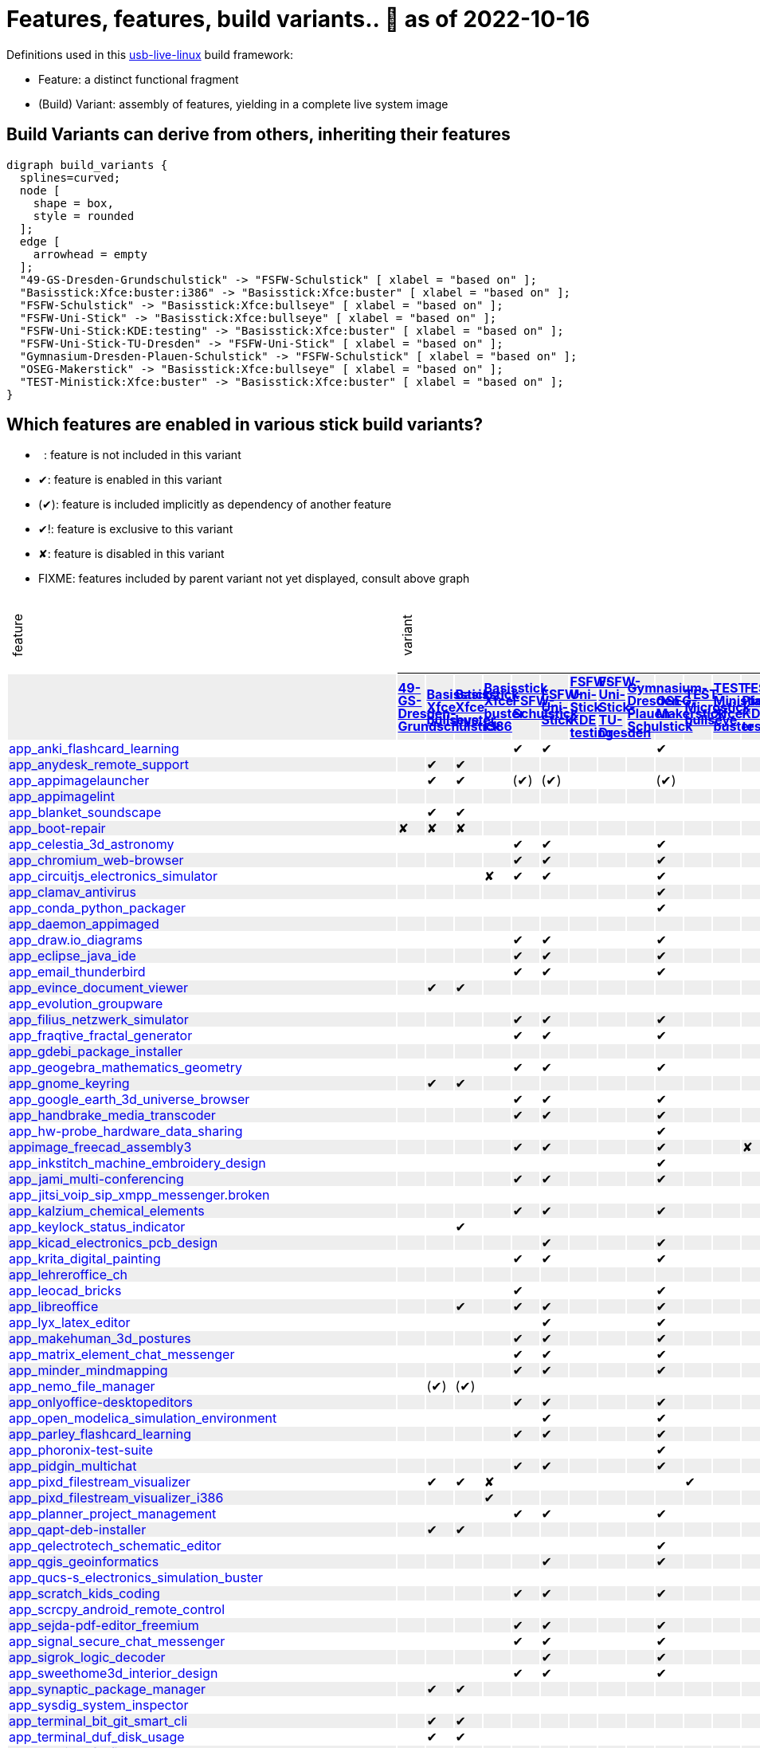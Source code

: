 = Features, features, build variants.. 🚧 as of 2022-10-16
:table-caption!:

++++
<style>
/* Floating Header */
thead th:first-child,
thead th:last-child,
tbody tr:first-child td { position: -webkit-sticky; position: sticky; top: 0; }

thead th:first-child,
thead th:last-child,
tbody tr:first-child td { background-color: white; background-clip: padding-box; box-shadow: 0 1px; }

tbody tr:first-child td:first-child,
tbody tr:first-child td:last-child { background-color: unset; box-shadow: unset; }

/* Rotated Variants */
tbody tr:first-child td p { writing-mode: vertical-rl; transform: rotate(-180deg); margin: 0.2em; }

/* Limit check mark width */
tbody td { max-width: 2em; }
tbody td:first-child, tbody td:last-child { max-width: unset; }

/* No Underlining of Links */
tbody tr:first-child a,
tbody td:first-child a { text-decoration: none; }
a:visited { color: darkblue; }

/* Slick Looks */
tbody tr:nth-child(even) { background-color: #eee }
tbody td { line-height: 1em; }
body { margin: 1em; }
</style>

<script type="text/javascript">
// Workaround CSS layout glitch with writing-mode .. trigger re-layout for correct header margins
document.addEventListener("DOMContentLoaded", function() {
  document.querySelectorAll('tbody > tr:first-child td p').forEach((headerCell) => {
    headerCell.style.margin = '0.23em';
  });
});
</script>
++++

Definitions used in this https://github.com/fsfw-dresden/usb-live-linux[usb-live-linux] build framework:

- Feature: a distinct functional fragment
- (Build) Variant: assembly of features, yielding in a complete live system image

== Build Variants can derive from others, inheriting their features

[graphviz, build-variant-inheritance.png, dot]
-------
digraph build_variants {
  splines=curved;
  node [
    shape = box,
    style = rounded
  ];
  edge [
    arrowhead = empty
  ];
  "49-GS-Dresden-Grundschulstick" -> "FSFW-Schulstick" [ xlabel = "based on" ];
  "Basisstick:Xfce:buster:i386" -> "Basisstick:Xfce:buster" [ xlabel = "based on" ];
  "FSFW-Schulstick" -> "Basisstick:Xfce:bullseye" [ xlabel = "based on" ];
  "FSFW-Uni-Stick" -> "Basisstick:Xfce:bullseye" [ xlabel = "based on" ];
  "FSFW-Uni-Stick:KDE:testing" -> "Basisstick:Xfce:buster" [ xlabel = "based on" ];
  "FSFW-Uni-Stick-TU-Dresden" -> "FSFW-Uni-Stick" [ xlabel = "based on" ];
  "Gymnasium-Dresden-Plauen-Schulstick" -> "FSFW-Schulstick" [ xlabel = "based on" ];
  "OSEG-Makerstick" -> "Basisstick:Xfce:bullseye" [ xlabel = "based on" ];
  "TEST-Ministick:Xfce:buster" -> "Basisstick:Xfce:buster" [ xlabel = "based on" ];
}
-------

== Which features are enabled in various stick build variants?

-  : feature is not included in this variant
- ✔: feature is enabled in this variant
- (✔): feature is included implicitly as dependency of another feature
- ✔!: feature is exclusive to this variant
- ✘: feature is disabled in this variant
- FIXME: features included by parent variant not yet displayed, consult above graph
[cols=">.^,13*^.^,<.^", options="header,autowidth", frame="none", grid="all"]
|====
^|feature 13+^|variant ^|description
|					.>s|link:https://github.com/fsfw-dresden/usb-live-linux/tree/master/variants.build/49-GS-Dresden-Grundschulstick[49-GS-Dresden-Grundschulstick]	.>s|link:https://github.com/fsfw-dresden/usb-live-linux/tree/master/variants.build/Basisstick:Xfce:bullseye[Basisstick Xfce bullseye]	.>s|link:https://github.com/fsfw-dresden/usb-live-linux/tree/master/variants.build/Basisstick:Xfce:buster[Basisstick Xfce buster]	.>s|link:https://github.com/fsfw-dresden/usb-live-linux/tree/master/variants.build/Basisstick:Xfce:buster:i386[Basisstick Xfce buster i386]	.>s|link:https://github.com/fsfw-dresden/usb-live-linux/tree/master/variants.build/FSFW-Schulstick[FSFW-Schulstick]	.>s|link:https://github.com/fsfw-dresden/usb-live-linux/tree/master/variants.build/FSFW-Uni-Stick[FSFW-Uni-Stick]	.>s|link:https://github.com/fsfw-dresden/usb-live-linux/tree/master/variants.build/FSFW-Uni-Stick:KDE:testing[FSFW-Uni-Stick KDE testing]	.>s|link:https://github.com/fsfw-dresden/usb-live-linux/tree/master/variants.build/FSFW-Uni-Stick-TU-Dresden[FSFW-Uni-Stick-TU-Dresden]	.>s|link:https://github.com/fsfw-dresden/usb-live-linux/tree/master/variants.build/Gymnasium-Dresden-Plauen-Schulstick[Gymnasium-Dresden-Plauen-Schulstick]	.>s|link:https://github.com/fsfw-dresden/usb-live-linux/tree/master/variants.build/OSEG-Makerstick[OSEG-Makerstick]	.>s|link:https://github.com/fsfw-dresden/usb-live-linux/tree/master/variants.build/TEST-Microstick:bullseye[TEST-Microstick bullseye]	.>s|link:https://github.com/fsfw-dresden/usb-live-linux/tree/master/variants.build/TEST-Ministick:Xfce:buster[TEST-Ministick Xfce buster]	.>s|link:https://github.com/fsfw-dresden/usb-live-linux/tree/master/variants.build/TEST-Plasmastick:KDE:testing[TEST-Plasmastick KDE testing]	|
|link:https://github.com/fsfw-dresden/usb-live-linux/tree/master/features/app_anki_flashcard_learning[app_anki_flashcard_learning]	| 	| 	| 	| 	|✔	|✔	| 	| 	| 	|✔	| 	| 	| 	|
|link:https://github.com/fsfw-dresden/usb-live-linux/tree/master/features/app_anydesk_remote_support[app_anydesk_remote_support]	| 	|✔	|✔	| 	| 	| 	| 	| 	| 	| 	| 	| 	| 	|
|link:https://github.com/fsfw-dresden/usb-live-linux/tree/master/features/app_appimagelauncher[app_appimagelauncher]	| 	|✔	|✔	| 	|(✔) 	|(✔) 	| 	| 	| 	|(✔) 	| 	| 	| 	|
|link:https://github.com/fsfw-dresden/usb-live-linux/tree/master/features/app_appimagelint[app_appimagelint]	| 	| 	| 	| 	| 	| 	| 	| 	| 	| 	| 	| 	| 	|
|link:https://github.com/fsfw-dresden/usb-live-linux/tree/master/features/app_blanket_soundscape[app_blanket_soundscape]	| 	|✔	|✔	| 	| 	| 	| 	| 	| 	| 	| 	| 	| 	|
|link:https://github.com/fsfw-dresden/usb-live-linux/tree/master/features/app_boot-repair[app_boot-repair]	|✘	|✘	|✘	| 	| 	| 	| 	| 	| 	| 	| 	| 	| 	|
|link:https://github.com/fsfw-dresden/usb-live-linux/tree/master/features/app_celestia_3d_astronomy[app_celestia_3d_astronomy]	| 	| 	| 	| 	|✔	|✔	| 	| 	| 	|✔	| 	| 	| 	|
|link:https://github.com/fsfw-dresden/usb-live-linux/tree/master/features/app_chromium_web-browser[app_chromium_web-browser]	| 	| 	| 	| 	|✔	|✔	| 	| 	| 	|✔	| 	| 	| 	|
|link:https://github.com/fsfw-dresden/usb-live-linux/tree/master/features/app_circuitjs_electronics_simulator[app_circuitjs_electronics_simulator]	| 	| 	| 	|✘	|✔	|✔	| 	| 	| 	|✔	| 	| 	| 	|
|link:https://github.com/fsfw-dresden/usb-live-linux/tree/master/features/app_clamav_antivirus[app_clamav_antivirus]	| 	| 	| 	| 	| 	| 	| 	| 	| 	|✔	| 	| 	| 	|
|link:https://github.com/fsfw-dresden/usb-live-linux/tree/master/features/app_conda_python_packager[app_conda_python_packager]	| 	| 	| 	| 	| 	| 	| 	| 	| 	|✔	| 	| 	| 	|
|link:https://github.com/fsfw-dresden/usb-live-linux/tree/master/features/app_daemon_appimaged[app_daemon_appimaged]	| 	| 	| 	| 	| 	| 	| 	| 	| 	| 	| 	| 	| 	|
|link:https://github.com/fsfw-dresden/usb-live-linux/tree/master/features/app_draw.io_diagrams[app_draw.io_diagrams]	| 	| 	| 	| 	|✔	|✔	| 	| 	| 	|✔	| 	| 	| 	|
|link:https://github.com/fsfw-dresden/usb-live-linux/tree/master/features/app_eclipse_java_ide[app_eclipse_java_ide]	| 	| 	| 	| 	|✔	|✔	| 	| 	| 	|✔	| 	| 	| 	|
|link:https://github.com/fsfw-dresden/usb-live-linux/tree/master/features/app_email_thunderbird[app_email_thunderbird]	| 	| 	| 	| 	|✔	|✔	| 	| 	| 	|✔	| 	| 	| 	|
|link:https://github.com/fsfw-dresden/usb-live-linux/tree/master/features/app_evince_document_viewer[app_evince_document_viewer]	| 	|✔	|✔	| 	| 	| 	| 	| 	| 	| 	| 	| 	| 	|
|link:https://github.com/fsfw-dresden/usb-live-linux/tree/master/features/app_evolution_groupware[app_evolution_groupware]	| 	| 	| 	| 	| 	| 	| 	| 	| 	| 	| 	| 	| 	|
|link:https://github.com/fsfw-dresden/usb-live-linux/tree/master/features/app_filius_netzwerk_simulator[app_filius_netzwerk_simulator]	| 	| 	| 	| 	|✔	|✔	| 	| 	| 	|✔	| 	| 	| 	|
|link:https://github.com/fsfw-dresden/usb-live-linux/tree/master/features/app_fraqtive_fractal_generator[app_fraqtive_fractal_generator]	| 	| 	| 	| 	|✔	|✔	| 	| 	| 	|✔	| 	| 	| 	|
|link:https://github.com/fsfw-dresden/usb-live-linux/tree/master/features/app_gdebi_package_installer[app_gdebi_package_installer]	| 	| 	| 	| 	| 	| 	| 	| 	| 	| 	| 	| 	| 	|
|link:https://github.com/fsfw-dresden/usb-live-linux/tree/master/features/app_geogebra_mathematics_geometry[app_geogebra_mathematics_geometry]	| 	| 	| 	| 	|✔	|✔	| 	| 	| 	|✔	| 	| 	| 	|
|link:https://github.com/fsfw-dresden/usb-live-linux/tree/master/features/app_gnome_keyring[app_gnome_keyring]	| 	|✔	|✔	| 	| 	| 	| 	| 	| 	| 	| 	| 	| 	|
|link:https://github.com/fsfw-dresden/usb-live-linux/tree/master/features/app_google_earth_3d_universe_browser[app_google_earth_3d_universe_browser]	| 	| 	| 	| 	|✔	|✔	| 	| 	| 	|✔	| 	| 	| 	|
|link:https://github.com/fsfw-dresden/usb-live-linux/tree/master/features/app_handbrake_media_transcoder[app_handbrake_media_transcoder]	| 	| 	| 	| 	|✔	|✔	| 	| 	| 	|✔	| 	| 	| 	|
|link:https://github.com/fsfw-dresden/usb-live-linux/tree/master/features/app_hw-probe_hardware_data_sharing[app_hw-probe_hardware_data_sharing]	| 	| 	| 	| 	| 	| 	| 	| 	| 	|✔	| 	| 	| 	|
|link:https://github.com/fsfw-dresden/usb-live-linux/tree/master/features/appimage_freecad_assembly3[appimage_freecad_assembly3]	| 	| 	| 	| 	|✔	|✔	| 	| 	| 	|✔	| 	| 	|✘	|
|link:https://github.com/fsfw-dresden/usb-live-linux/tree/master/features/app_inkstitch_machine_embroidery_design[app_inkstitch_machine_embroidery_design]	| 	| 	| 	| 	| 	| 	| 	| 	| 	|✔	| 	| 	| 	|
|link:https://github.com/fsfw-dresden/usb-live-linux/tree/master/features/app_jami_multi-conferencing[app_jami_multi-conferencing]	| 	| 	| 	| 	|✔	|✔	| 	| 	| 	|✔	| 	| 	| 	|
|link:https://github.com/fsfw-dresden/usb-live-linux/tree/master/features/app_jitsi_voip_sip_xmpp_messenger.broken[app_jitsi_voip_sip_xmpp_messenger.broken]	| 	| 	| 	| 	| 	| 	| 	| 	| 	| 	| 	| 	| 	|
|link:https://github.com/fsfw-dresden/usb-live-linux/tree/master/features/app_kalzium_chemical_elements[app_kalzium_chemical_elements]	| 	| 	| 	| 	|✔	|✔	| 	| 	| 	|✔	| 	| 	| 	|
|link:https://github.com/fsfw-dresden/usb-live-linux/tree/master/features/app_keylock_status_indicator[app_keylock_status_indicator]	| 	| 	|✔	| 	| 	| 	| 	| 	| 	| 	| 	| 	| 	|
|link:https://github.com/fsfw-dresden/usb-live-linux/tree/master/features/app_kicad_electronics_pcb_design[app_kicad_electronics_pcb_design]	| 	| 	| 	| 	| 	|✔	| 	| 	| 	|✔	| 	| 	| 	|
|link:https://github.com/fsfw-dresden/usb-live-linux/tree/master/features/app_krita_digital_painting[app_krita_digital_painting]	| 	| 	| 	| 	|✔	|✔	| 	| 	| 	|✔	| 	| 	| 	|
|link:https://github.com/fsfw-dresden/usb-live-linux/tree/master/features/app_lehreroffice_ch[app_lehreroffice_ch]	| 	| 	| 	| 	| 	| 	| 	| 	| 	| 	| 	| 	| 	|
|link:https://github.com/fsfw-dresden/usb-live-linux/tree/master/features/app_leocad_bricks[app_leocad_bricks]	| 	| 	| 	| 	|✔	| 	| 	| 	| 	|✔	| 	| 	| 	|
|link:https://github.com/fsfw-dresden/usb-live-linux/tree/master/features/app_libreoffice[app_libreoffice]	| 	| 	|✔	| 	|✔	|✔	| 	| 	| 	|✔	| 	| 	| 	|
|link:https://github.com/fsfw-dresden/usb-live-linux/tree/master/features/app_lyx_latex_editor[app_lyx_latex_editor]	| 	| 	| 	| 	| 	|✔	| 	| 	| 	|✔	| 	| 	| 	|
|link:https://github.com/fsfw-dresden/usb-live-linux/tree/master/features/app_makehuman_3d_postures[app_makehuman_3d_postures]	| 	| 	| 	| 	|✔	|✔	| 	| 	| 	|✔	| 	| 	| 	|
|link:https://github.com/fsfw-dresden/usb-live-linux/tree/master/features/app_matrix_element_chat_messenger[app_matrix_element_chat_messenger]	| 	| 	| 	| 	|✔	|✔	| 	| 	| 	|✔	| 	| 	| 	|
|link:https://github.com/fsfw-dresden/usb-live-linux/tree/master/features/app_minder_mindmapping[app_minder_mindmapping]	| 	| 	| 	| 	|✔	|✔	| 	| 	| 	|✔	| 	| 	| 	|
|link:https://github.com/fsfw-dresden/usb-live-linux/tree/master/features/app_nemo_file_manager[app_nemo_file_manager]	| 	|(✔) 	|(✔) 	| 	| 	| 	| 	| 	| 	| 	| 	| 	| 	|
|link:https://github.com/fsfw-dresden/usb-live-linux/tree/master/features/app_onlyoffice-desktopeditors[app_onlyoffice-desktopeditors]	| 	| 	| 	| 	|✔	|✔	| 	| 	| 	|✔	| 	| 	| 	|
|link:https://github.com/fsfw-dresden/usb-live-linux/tree/master/features/app_open_modelica_simulation_environment[app_open_modelica_simulation_environment]	| 	| 	| 	| 	| 	|✔	| 	| 	| 	|✔	| 	| 	| 	|
|link:https://github.com/fsfw-dresden/usb-live-linux/tree/master/features/app_parley_flashcard_learning[app_parley_flashcard_learning]	| 	| 	| 	| 	|✔	|✔	| 	| 	| 	|✔	| 	| 	| 	|
|link:https://github.com/fsfw-dresden/usb-live-linux/tree/master/features/app_phoronix-test-suite[app_phoronix-test-suite]	| 	| 	| 	| 	| 	| 	| 	| 	| 	|✔	| 	| 	| 	|
|link:https://github.com/fsfw-dresden/usb-live-linux/tree/master/features/app_pidgin_multichat[app_pidgin_multichat]	| 	| 	| 	| 	|✔	|✔	| 	| 	| 	|✔	| 	| 	| 	|
|link:https://github.com/fsfw-dresden/usb-live-linux/tree/master/features/app_pixd_filestream_visualizer[app_pixd_filestream_visualizer]	| 	|✔	|✔	|✘	| 	| 	| 	| 	| 	| 	|✔	| 	| 	|
|link:https://github.com/fsfw-dresden/usb-live-linux/tree/master/features/app_pixd_filestream_visualizer_i386[app_pixd_filestream_visualizer_i386]	| 	| 	| 	|✔	| 	| 	| 	| 	| 	| 	| 	| 	| 	|
|link:https://github.com/fsfw-dresden/usb-live-linux/tree/master/features/app_planner_project_management[app_planner_project_management]	| 	| 	| 	| 	|✔	|✔	| 	| 	| 	|✔	| 	| 	| 	|
|link:https://github.com/fsfw-dresden/usb-live-linux/tree/master/features/app_qapt-deb-installer[app_qapt-deb-installer]	| 	|✔	|✔	| 	| 	| 	| 	| 	| 	| 	| 	| 	| 	|
|link:https://github.com/fsfw-dresden/usb-live-linux/tree/master/features/app_qelectrotech_schematic_editor[app_qelectrotech_schematic_editor]	| 	| 	| 	| 	| 	| 	| 	| 	| 	|✔	| 	| 	| 	|
|link:https://github.com/fsfw-dresden/usb-live-linux/tree/master/features/app_qgis_geoinformatics[app_qgis_geoinformatics]	| 	| 	| 	| 	| 	|✔	| 	| 	| 	|✔	| 	| 	| 	|
|link:https://github.com/fsfw-dresden/usb-live-linux/tree/master/features/app_qucs-s_electronics_simulation_buster[app_qucs-s_electronics_simulation_buster]	| 	| 	| 	| 	| 	| 	| 	| 	| 	| 	| 	| 	| 	|
|link:https://github.com/fsfw-dresden/usb-live-linux/tree/master/features/app_scratch_kids_coding[app_scratch_kids_coding]	| 	| 	| 	| 	|✔	|✔	| 	| 	| 	|✔	| 	| 	| 	|
|link:https://github.com/fsfw-dresden/usb-live-linux/tree/master/features/app_scrcpy_android_remote_control[app_scrcpy_android_remote_control]	| 	| 	| 	| 	| 	| 	| 	| 	| 	| 	| 	| 	| 	|
|link:https://github.com/fsfw-dresden/usb-live-linux/tree/master/features/app_sejda-pdf-editor_freemium[app_sejda-pdf-editor_freemium]	| 	| 	| 	| 	|✔	|✔	| 	| 	| 	|✔	| 	| 	| 	|
|link:https://github.com/fsfw-dresden/usb-live-linux/tree/master/features/app_signal_secure_chat_messenger[app_signal_secure_chat_messenger]	| 	| 	| 	| 	|✔	|✔	| 	| 	| 	|✔	| 	| 	| 	|
|link:https://github.com/fsfw-dresden/usb-live-linux/tree/master/features/app_sigrok_logic_decoder[app_sigrok_logic_decoder]	| 	| 	| 	| 	| 	|✔	| 	| 	| 	|✔	| 	| 	| 	|
|link:https://github.com/fsfw-dresden/usb-live-linux/tree/master/features/app_sweethome3d_interior_design[app_sweethome3d_interior_design]	| 	| 	| 	| 	|✔	|✔	| 	| 	| 	|✔	| 	| 	| 	|
|link:https://github.com/fsfw-dresden/usb-live-linux/tree/master/features/app_synaptic_package_manager[app_synaptic_package_manager]	| 	|✔	|✔	| 	| 	| 	| 	| 	| 	| 	| 	| 	| 	|
|link:https://github.com/fsfw-dresden/usb-live-linux/tree/master/features/app_sysdig_system_inspector[app_sysdig_system_inspector]	| 	| 	| 	| 	| 	| 	| 	| 	| 	| 	| 	| 	| 	|
|link:https://github.com/fsfw-dresden/usb-live-linux/tree/master/features/app_terminal_bit_git_smart_cli[app_terminal_bit_git_smart_cli]	| 	|✔	|✔	| 	| 	| 	| 	| 	| 	| 	| 	| 	| 	|
|link:https://github.com/fsfw-dresden/usb-live-linux/tree/master/features/app_terminal_duf_disk_usage[app_terminal_duf_disk_usage]	| 	|✔	|✔	| 	| 	| 	| 	| 	| 	| 	| 	| 	| 	|
|link:https://github.com/fsfw-dresden/usb-live-linux/tree/master/features/app_terminal_fd-find[app_terminal_fd-find]	| 	|✔	|✔	| 	| 	| 	| 	| 	| 	| 	|✔	| 	| 	|
|link:https://github.com/fsfw-dresden/usb-live-linux/tree/master/features/app_terminal_jello[app_terminal_jello]	| 	|✔	|✔	| 	| 	| 	| 	| 	| 	| 	|✔	| 	| 	|
|link:https://github.com/fsfw-dresden/usb-live-linux/tree/master/features/app_terminal_lev2_leveldb_tool[app_terminal_lev2_leveldb_tool]	| 	|✔	|✔	|✘	| 	| 	| 	| 	| 	| 	| 	| 	| 	|
|link:https://github.com/fsfw-dresden/usb-live-linux/tree/master/features/app_terminal_npm[app_terminal_npm]	| 	|(✔) 	|(✔) 	| 	|✔	|✔	| 	| 	| 	|✔	| 	| 	| 	|
|link:https://github.com/fsfw-dresden/usb-live-linux/tree/master/features/app_terminal_pandoc[app_terminal_pandoc]	| 	| 	| 	| 	| 	|✔	| 	| 	| 	|✔	| 	| 	| 	|
|link:https://github.com/fsfw-dresden/usb-live-linux/tree/master/features/app_terminal_powershell[app_terminal_powershell]	| 	| 	| 	| 	| 	| 	| 	| 	| 	|✔	| 	| 	| 	|
|link:https://github.com/fsfw-dresden/usb-live-linux/tree/master/features/app_terminal_scripts[app_terminal_scripts]	| 	|✔	|✔	| 	| 	| 	| 	| 	| 	| 	|✔	| 	| 	|
|link:https://github.com/fsfw-dresden/usb-live-linux/tree/master/features/app_terminal_tuimoji[app_terminal_tuimoji]	| 	|✔	|✔	| 	| 	| 	| 	| 	| 	| 	| 	| 	| 	|
|link:https://github.com/fsfw-dresden/usb-live-linux/tree/master/features/app_texstudio[app_texstudio]	| 	| 	| 	| 	| 	|✔	| 	| 	| 	|✔	| 	| 	| 	|
|link:https://github.com/fsfw-dresden/usb-live-linux/tree/master/features/app_timekpr_limit_computer_usage[app_timekpr_limit_computer_usage]	| 	| 	| 	| 	| 	| 	| 	| 	| 	| 	| 	| 	| 	|
|link:https://github.com/fsfw-dresden/usb-live-linux/tree/master/features/app_umake_ide_installer[app_umake_ide_installer]	| 	| 	| 	| 	|(✔) 	|(✔) 	| 	| 	| 	|(✔) 	| 	| 	| 	|
|link:https://github.com/fsfw-dresden/usb-live-linux/tree/master/features/app_veyon_classroom_management[app_veyon_classroom_management]	| 	| 	| 	| 	| 	| 	| 	| 	| 	| 	| 	| 	| 	|
|link:https://github.com/fsfw-dresden/usb-live-linux/tree/master/features/app_visual_studio_code_lernstick[app_visual_studio_code_lernstick]	| 	| 	| 	| 	|✔	|✔	| 	| 	| 	|✔	| 	| 	| 	|
|link:https://github.com/fsfw-dresden/usb-live-linux/tree/master/features/app_wine-staging[app_wine-staging]	| 	| 	| 	| 	| 	| 	| 	| 	| 	|✔	| 	| 	| 	|
|link:https://github.com/fsfw-dresden/usb-live-linux/tree/master/features/app_wiredpanda_logic_circuits_simulator[app_wiredpanda_logic_circuits_simulator]	| 	| 	| 	| 	|✔	|✔	| 	| 	| 	|✔	| 	| 	| 	|
|link:https://github.com/fsfw-dresden/usb-live-linux/tree/master/features/app_zettlr_markdown_editor[app_zettlr_markdown_editor]	| 	| 	| 	| 	| 	|✔	| 	| 	| 	|✔	| 	| 	| 	|
|link:https://github.com/fsfw-dresden/usb-live-linux/tree/master/features/app_zoom_video_conferencing[app_zoom_video_conferencing]	| 	| 	| 	| 	|✔	|✔	| 	| 	| 	|✔	| 	| 	| 	|
|link:https://github.com/fsfw-dresden/usb-live-linux/tree/master/features/app_zotero_citation_manager[app_zotero_citation_manager]	| 	| 	| 	| 	| 	|✔	| 	| 	| 	|✔	| 	| 	| 	|
|link:https://github.com/fsfw-dresden/usb-live-linux/tree/master/features/app_zulip_threaded_group_chat[app_zulip_threaded_group_chat]	| 	| 	| 	| 	| 	|✔	| 	| 	| 	|✔	| 	| 	| 	|
|link:https://github.com/fsfw-dresden/usb-live-linux/tree/master/features/build_apt_allow_downgrades[build_apt_allow_downgrades]	| 	|✔	|✔	| 	| 	| 	| 	| 	| 	| 	|✔	| 	| 	|
|link:https://github.com/fsfw-dresden/usb-live-linux/tree/master/features/build_architecture_amd64[build_architecture_amd64]	| 	|✔	|✔	|✘	| 	| 	| 	| 	| 	| 	| 	| 	| 	|
|link:https://github.com/fsfw-dresden/usb-live-linux/tree/master/features/build_architecture_i386[build_architecture_i386]	| 	| 	| 	|✔	| 	| 	| 	| 	| 	| 	| 	| 	| 	|
|link:https://github.com/fsfw-dresden/usb-live-linux/tree/master/features/build_binary_filesystem_ext2[build_binary_filesystem_ext2]	| 	|✔	|✔	| 	| 	| 	| 	| 	| 	| 	| 	| 	| 	|
|link:https://github.com/fsfw-dresden/usb-live-linux/tree/master/features/build_boot_parameters_iso_german[build_boot_parameters_iso_german]	| 	|✔	|✔	| 	| 	| 	| 	| 	| 	| 	|✔	| 	| 	|
|link:https://github.com/fsfw-dresden/usb-live-linux/tree/master/features/build_cleanup_overrides[build_cleanup_overrides]	| 	|✔	| 	| 	| 	| 	| 	| 	| 	| 	| 	| 	| 	|
|link:https://github.com/fsfw-dresden/usb-live-linux/tree/master/features/build_debian-keyring_packages[build_debian-keyring_packages]	| 	|✔	|✔	| 	| 	| 	| 	| 	| 	| 	| 	| 	| 	|
|link:https://github.com/fsfw-dresden/usb-live-linux/tree/master/features/build_de.debian.org_mirror[build_de.debian.org_mirror]	| 	| 	| 	| 	| 	| 	| 	| 	| 	| 	| 	| 	| 	|
|link:https://github.com/fsfw-dresden/usb-live-linux/tree/master/features/build_defaults.reference[build_defaults.reference]	| 	| 	| 	| 	| 	| 	| 	| 	| 	| 	| 	| 	| 	|
|link:https://github.com/fsfw-dresden/usb-live-linux/tree/master/features/build_distribution_bullseye[build_distribution_bullseye]	| 	|✔	| 	| 	| 	| 	| 	| 	| 	| 	|✔	| 	| 	|
|link:https://github.com/fsfw-dresden/usb-live-linux/tree/master/features/build_distribution_buster[build_distribution_buster]	| 	| 	|✔	| 	| 	| 	| 	| 	| 	| 	| 	| 	| 	|
|link:https://github.com/fsfw-dresden/usb-live-linux/tree/master/features/build_early_package_inclusion[build_early_package_inclusion]	| 	|✔	|✔	|(✔) 	| 	| 	| 	| 	| 	| 	|✔	| 	| 	|
|link:https://github.com/fsfw-dresden/usb-live-linux/tree/master/features/build_enable_backports_repo[build_enable_backports_repo]	| 	|✔	|✔	| 	| 	| 	| 	| 	| 	| 	|✔	| 	| 	|
|link:https://github.com/fsfw-dresden/usb-live-linux/tree/master/features/build_ignore_package_recommendations[build_ignore_package_recommendations]	| 	|✔	|✔	| 	| 	| 	| 	| 	| 	| 	|✔	| 	| 	|
|link:https://github.com/fsfw-dresden/usb-live-linux/tree/master/features/build_include_debian_installer[build_include_debian_installer]	| 	| 	| 	| 	| 	| 	| 	| 	| 	| 	| 	| 	| 	|
|link:https://github.com/fsfw-dresden/usb-live-linux/tree/master/features/build_include_linux-headers[build_include_linux-headers]	| 	| 	| 	| 	|✔	|✔	| 	| 	| 	|✔	| 	| 	| 	|
|link:https://github.com/fsfw-dresden/usb-live-linux/tree/master/features/build_include_nonfree[build_include_nonfree]	| 	|✔	|✔	| 	| 	| 	| 	| 	| 	| 	|✔	| 	| 	|
|link:https://github.com/fsfw-dresden/usb-live-linux/tree/master/features/build_iso_name[build_iso_name]	| 	|✔	|✔	| 	| 	| 	| 	| 	| 	| 	|✔	| 	| 	|
|link:https://github.com/fsfw-dresden/usb-live-linux/tree/master/features/build_minbase_variant[build_minbase_variant]	| 	| 	| 	| 	| 	| 	| 	| 	| 	| 	| 	| 	| 	|
|link:https://github.com/fsfw-dresden/usb-live-linux/tree/master/features/build_no_bootstrap_caching[build_no_bootstrap_caching]	| 	| 	| 	| 	| 	| 	| 	| 	| 	| 	| 	| 	| 	|
|link:https://github.com/fsfw-dresden/usb-live-linux/tree/master/features/build_no_firmware_packages[build_no_firmware_packages]	| 	|✔	|✔	| 	| 	| 	| 	| 	| 	| 	|✔	| 	| 	|
|link:https://github.com/fsfw-dresden/usb-live-linux/tree/master/features/build_no_source_archives[build_no_source_archives]	| 	|✔	|✔	| 	| 	| 	| 	| 	| 	| 	|✔	| 	| 	|
|link:https://github.com/fsfw-dresden/usb-live-linux/tree/master/features/build_no_zsync_generation[build_no_zsync_generation]	| 	|✔	|✔	| 	| 	| 	| 	| 	| 	| 	|✔	| 	| 	|
|link:https://github.com/fsfw-dresden/usb-live-linux/tree/master/features/build_offline_rebuild[build_offline_rebuild]	| 	| 	| 	| 	| 	| 	| 	| 	| 	| 	| 	| 	| 	|
|link:https://github.com/fsfw-dresden/usb-live-linux/tree/master/features/build_squashfs_compression_level_22[build_squashfs_compression_level_22]	| 	|✔	|✔	| 	| 	| 	| 	| 	| 	| 	| 	| 	| 	|
|link:https://github.com/fsfw-dresden/usb-live-linux/tree/master/features/build_squashfs_compression_zstd[build_squashfs_compression_zstd]	| 	|✔	|✔	| 	| 	| 	| 	| 	| 	| 	|✔	| 	| 	|
|link:https://github.com/fsfw-dresden/usb-live-linux/tree/master/features/build_use_local-apt-cacher-ng[build_use_local-apt-cacher-ng]	| 	| 	| 	| 	| 	| 	| 	| 	| 	| 	| 	| 	| 	|
|link:https://github.com/fsfw-dresden/usb-live-linux/tree/master/variants.build/49-GS-Dresden-Grundschulstick/features/config_49gs_network[config_49gs_network]	|✔!	| 	| 	| 	| 	| 	| 	| 	| 	| 	| 	| 	| 	|
|link:https://github.com/fsfw-dresden/usb-live-linux/tree/master/variants.build/49-GS-Dresden-Grundschulstick/features/config_49gs_printer[config_49gs_printer]	|✔!	| 	| 	| 	| 	| 	| 	| 	| 	| 	| 	| 	| 	|
|link:https://github.com/fsfw-dresden/usb-live-linux/tree/master/features/config_apt_aptitude[config_apt_aptitude]	| 	|✔	|✔	| 	| 	| 	| 	| 	| 	| 	|✔	| 	| 	|
|link:https://github.com/fsfw-dresden/usb-live-linux/tree/master/features/config_aptitude_speed[config_aptitude_speed]	| 	|✔	|✔	| 	| 	| 	| 	| 	| 	| 	| 	| 	| 	|
|link:https://github.com/fsfw-dresden/usb-live-linux/tree/master/features/config_apt_unattended-upgrades[config_apt_unattended-upgrades]	| 	|✔	|✔	| 	| 	| 	| 	| 	| 	| 	| 	| 	| 	|
|link:https://github.com/fsfw-dresden/usb-live-linux/tree/master/features/config_apt_unattended-upgrades_fsfw-stix[config_apt_unattended-upgrades_fsfw-stix]	| 	| 	| 	| 	| 	| 	| 	| 	| 	| 	| 	| 	| 	|
|link:https://github.com/fsfw-dresden/usb-live-linux/tree/master/features/config_apt_unattended-upgrades_schulstick[config_apt_unattended-upgrades_schulstick]	| 	| 	| 	| 	| 	| 	| 	| 	| 	| 	| 	| 	| 	|
|link:https://github.com/fsfw-dresden/usb-live-linux/tree/master/variants.build/Gymnasium-Dresden-Plauen-Schulstick/features/config_apt_unattended-upgrades_schulstick_GymDDPlauen[config_apt_unattended-upgrades_schulstick_GymDDPlauen]	| 	| 	| 	| 	| 	| 	| 	| 	|✔!	| 	| 	| 	| 	|
|link:https://github.com/fsfw-dresden/usb-live-linux/tree/master/features/config_automatic_night_mode_adults[config_automatic_night_mode_adults]	| 	| 	| 	| 	| 	|✔	| 	| 	| 	|✔	| 	| 	| 	|
|link:https://github.com/fsfw-dresden/usb-live-linux/tree/master/features/config_automatic_night_mode_children[config_automatic_night_mode_children]	| 	| 	| 	| 	|✔	| 	| 	| 	| 	| 	| 	| 	| 	|
|link:https://github.com/fsfw-dresden/usb-live-linux/tree/master/features/config_autostart_clipboard_manager[config_autostart_clipboard_manager]	| 	| 	| 	| 	| 	|✔	| 	| 	| 	|✔	| 	| 	| 	|
|link:https://github.com/fsfw-dresden/usb-live-linux/tree/master/features/config_autostart_fsfw-stick-doku[config_autostart_fsfw-stick-doku]	| 	| 	| 	| 	| 	|✔	| 	| 	| 	| 	| 	| 	| 	|
|link:https://github.com/fsfw-dresden/usb-live-linux/tree/master/features/config_bigger_gtk_scrollbars[config_bigger_gtk_scrollbars]	| 	|✔	|✔	| 	| 	| 	| 	| 	| 	| 	|✔	| 	| 	|
|link:https://github.com/fsfw-dresden/usb-live-linux/tree/master/features/config_clementine_music_library[config_clementine_music_library]	| 	|✔	|✔	| 	| 	| 	| 	| 	| 	| 	| 	| 	| 	|
|link:https://github.com/fsfw-dresden/usb-live-linux/tree/master/features/config_compressed_ram[config_compressed_ram]	| 	|✔	|✔	| 	| 	| 	| 	| 	| 	| 	| 	| 	|✘	|
|link:https://github.com/fsfw-dresden/usb-live-linux/tree/master/features/config_console_font_Terminus_10x20_Latin_Slavic_Cyrillic_Greek[config_console_font_Terminus_10x20_Latin_Slavic_Cyrillic_Greek]	| 	|✔	|✔	| 	| 	| 	| 	| 	| 	| 	|✔	| 	| 	|
|link:https://github.com/fsfw-dresden/usb-live-linux/tree/master/features/config_dconf_gtk_apps[config_dconf_gtk_apps]	| 	|✔	|✔	| 	| 	| 	| 	| 	| 	| 	| 	| 	| 	|
|link:https://github.com/fsfw-dresden/usb-live-linux/tree/master/features/config_default_user_keyring[config_default_user_keyring]	| 	|✔	|✔	| 	| 	| 	| 	| 	| 	| 	| 	| 	| 	|
|link:https://github.com/fsfw-dresden/usb-live-linux/tree/master/features/config_desktop_cats[config_desktop_cats]	| 	| 	| 	| 	|✔	| 	| 	| 	| 	|✔	| 	| 	| 	|
|link:https://github.com/fsfw-dresden/usb-live-linux/tree/master/features/config_desktop_debian_edu_theme[config_desktop_debian_edu_theme]	| 	| 	| 	| 	| 	| 	| 	| 	| 	| 	| 	| 	| 	|
|link:https://github.com/fsfw-dresden/usb-live-linux/tree/master/features/config_device_independent_network_connections[config_device_independent_network_connections]	| 	|✔	|✔	| 	| 	| 	| 	| 	| 	| 	| 	| 	| 	|
|link:https://github.com/fsfw-dresden/usb-live-linux/tree/master/features/config_devilspie_window_automator[config_devilspie_window_automator]	| 	| 	| 	| 	| 	| 	| 	| 	| 	| 	| 	|✔	| 	|
|link:https://github.com/fsfw-dresden/usb-live-linux/tree/master/features/config_diceware_passphrase_generator_german[config_diceware_passphrase_generator_german]	| 	| 	| 	| 	|✔	| 	| 	| 	| 	| 	| 	| 	| 	|
|link:https://github.com/fsfw-dresden/usb-live-linux/tree/master/features/config_disable_screensaver_during_fullscreen_video[config_disable_screensaver_during_fullscreen_video]	| 	|✔	|✔	| 	| 	| 	| 	| 	| 	| 	| 	| 	| 	|
|link:https://github.com/fsfw-dresden/usb-live-linux/tree/master/features/config_dpkg_force[config_dpkg_force]	| 	|✔	|✔	| 	| 	| 	| 	| 	| 	| 	| 	| 	| 	|
|link:https://github.com/fsfw-dresden/usb-live-linux/tree/master/features/config_dresden_schulproxy[config_dresden_schulproxy]	|✔	| 	| 	| 	| 	| 	| 	| 	|✔	| 	| 	| 	| 	|
|link:https://github.com/fsfw-dresden/usb-live-linux/tree/master/features/config_etckeeper[config_etckeeper]	| 	|✔	|✔	| 	| 	| 	| 	| 	| 	| 	|✔	| 	| 	|
|link:https://github.com/fsfw-dresden/usb-live-linux/tree/master/features/config_file_associations[config_file_associations]	| 	|✔	|✔	| 	| 	| 	| 	| 	| 	| 	| 	| 	| 	|
|link:https://github.com/fsfw-dresden/usb-live-linux/tree/master/features/config_firefox_base[config_firefox_base]	| 	|✔	|✔	| 	| 	| 	| 	| 	| 	| 	| 	| 	| 	|
|link:https://github.com/fsfw-dresden/usb-live-linux/tree/master/features/config_firefox_default_search_duckduckgo[config_firefox_default_search_duckduckgo]	| 	|✔	| 	| 	| 	| 	| 	| 	| 	| 	| 	| 	| 	|
|link:https://github.com/fsfw-dresden/usb-live-linux/tree/master/features/config_firefox_default_search_ecosia[config_firefox_default_search_ecosia]	| 	| 	| 	| 	| 	| 	| 	| 	| 	| 	| 	| 	| 	|
|link:https://github.com/fsfw-dresden/usb-live-linux/tree/master/features/config_firefox_default_search_metager[config_firefox_default_search_metager]	| 	| 	|✔	| 	| 	| 	| 	| 	| 	| 	| 	| 	| 	|
|link:https://github.com/fsfw-dresden/usb-live-linux/tree/master/features/config_firefox_development_helpers[config_firefox_development_helpers]	| 	| 	| 	| 	| 	| 	| 	| 	| 	| 	| 	|✔	| 	|
|link:https://github.com/fsfw-dresden/usb-live-linux/tree/master/features/config_firefox_extensions[config_firefox_extensions]	| 	|✔	|✔	| 	| 	| 	| 	| 	| 	| 	| 	| 	| 	|
|link:https://github.com/fsfw-dresden/usb-live-linux/tree/master/features/config_firefox_extensions_force_json_storage[config_firefox_extensions_force_json_storage]	| 	|✔	| 	| 	| 	| 	| 	| 	| 	| 	| 	|✔	| 	|
|link:https://github.com/fsfw-dresden/usb-live-linux/tree/master/features/config_firefox_fsfw-dresden_bookmarks[config_firefox_fsfw-dresden_bookmarks]	| 	| 	| 	| 	| 	| 	| 	|✔	| 	| 	| 	| 	| 	|
|link:https://github.com/fsfw-dresden/usb-live-linux/tree/master/features/config_firefox_search_schulstick[config_firefox_search_schulstick]	| 	| 	| 	| 	|✔	| 	| 	| 	| 	| 	| 	| 	| 	|
|link:https://github.com/fsfw-dresden/usb-live-linux/tree/master/features/config_firefox_selection_search_schulstick[config_firefox_selection_search_schulstick]	| 	| 	| 	| 	|✔	| 	| 	| 	| 	| 	| 	| 	| 	|
|link:https://github.com/fsfw-dresden/usb-live-linux/tree/master/features/config_firefox_selection_search_students[config_firefox_selection_search_students]	| 	|✔	|✔	| 	|✘	| 	| 	| 	| 	| 	| 	| 	| 	|
|link:https://github.com/fsfw-dresden/usb-live-linux/tree/master/features/config_flathub_flatpak_repo[config_flathub_flatpak_repo]	| 	|✔	|✔	| 	| 	| 	| 	| 	| 	| 	| 	| 	| 	|
|link:https://github.com/fsfw-dresden/usb-live-linux/tree/master/features/config_freecad_3d[config_freecad_3d]	| 	| 	| 	| 	|✔	|✔	| 	| 	| 	|✔	| 	| 	| 	|
|link:https://github.com/fsfw-dresden/usb-live-linux/tree/master/features/config_fsfw_theme[config_fsfw_theme]	| 	|✔	|✔	| 	| 	| 	| 	| 	| 	| 	| 	| 	| 	|
|link:https://github.com/fsfw-dresden/usb-live-linux/tree/master/features/config_gcompris[config_gcompris]	| 	| 	| 	| 	|✔	|✔	| 	| 	| 	|✔	| 	| 	| 	|
|link:https://github.com/fsfw-dresden/usb-live-linux/tree/master/features/config_git_advanced[config_git_advanced]	| 	|✔	|✔	| 	| 	| 	| 	| 	| 	| 	|✔	| 	| 	|
|link:https://github.com/fsfw-dresden/usb-live-linux/tree/master/features/config_git_anonymous-user[config_git_anonymous-user]	| 	|✔	|✔	| 	| 	| 	| 	| 	| 	| 	|✔	| 	| 	|
|link:https://github.com/fsfw-dresden/usb-live-linux/tree/master/features/config_google_earth_cache_limit[config_google_earth_cache_limit]	| 	| 	| 	| 	|✔	|✔	| 	| 	| 	|✔	| 	| 	| 	|
|link:https://github.com/fsfw-dresden/usb-live-linux/tree/master/features/config_hide_desktop_folder[config_hide_desktop_folder]	| 	|✔	|✔	| 	| 	| 	| 	| 	| 	| 	| 	| 	| 	|
|link:https://github.com/fsfw-dresden/usb-live-linux/tree/master/features/config_inkscape[config_inkscape]	| 	|✔	|✔	| 	| 	| 	| 	| 	| 	| 	| 	| 	| 	|
|link:https://github.com/fsfw-dresden/usb-live-linux/tree/master/features/config_journald_no_disk_storage[config_journald_no_disk_storage]	| 	|✔	|✔	| 	| 	| 	| 	| 	| 	| 	| 	| 	| 	|
|link:https://github.com/fsfw-dresden/usb-live-linux/tree/master/features/config_jupyter_notebook_service[config_jupyter_notebook_service]	| 	| 	| 	| 	| 	|✔	| 	| 	| 	|✔	| 	| 	| 	|
|link:https://github.com/fsfw-dresden/usb-live-linux/tree/master/features/config_kernel_settings[config_kernel_settings]	| 	|✔	|✔	| 	| 	| 	| 	| 	| 	| 	|✔	| 	| 	|
|link:https://github.com/fsfw-dresden/usb-live-linux/tree/master/features/config_libreoffice[config_libreoffice]	| 	| 	|✔	| 	|✔	|✔	| 	| 	| 	|✔	| 	| 	| 	|
|link:https://github.com/fsfw-dresden/usb-live-linux/tree/master/features/config_lightdm_style[config_lightdm_style]	| 	|✔	|✔	| 	| 	| 	| 	| 	| 	| 	| 	| 	| 	|
|link:https://github.com/fsfw-dresden/usb-live-linux/tree/master/features/config_load_jitterentropy_rng_crypto_module[config_load_jitterentropy_rng_crypto_module]	| 	|✔	|✔	| 	| 	| 	| 	| 	| 	| 	| 	| 	| 	|
|link:https://github.com/fsfw-dresden/usb-live-linux/tree/master/features/config_locate_db[config_locate_db]	| 	|✔	|✔	| 	| 	| 	| 	| 	| 	| 	| 	| 	| 	|
|link:https://github.com/fsfw-dresden/usb-live-linux/tree/master/features/config_marble_desktop_globe[config_marble_desktop_globe]	| 	| 	| 	| 	|✔	|✔	| 	| 	| 	|✔	| 	| 	| 	|
|link:https://github.com/fsfw-dresden/usb-live-linux/tree/master/features/config_mime_vym_mindmaps[config_mime_vym_mindmaps]	| 	| 	| 	| 	| 	| 	| 	| 	| 	| 	| 	| 	| 	|
|link:https://github.com/fsfw-dresden/usb-live-linux/tree/master/features/config_mouse_cursor_breeze[config_mouse_cursor_breeze]	| 	| 	|✔	| 	| 	| 	| 	| 	| 	| 	| 	| 	| 	|
|link:https://github.com/fsfw-dresden/usb-live-linux/tree/master/features/config_mouse_cursor_qogir[config_mouse_cursor_qogir]	| 	|✔	| 	| 	| 	| 	| 	| 	| 	| 	| 	| 	| 	|
|link:https://github.com/fsfw-dresden/usb-live-linux/tree/master/features/config_network_connection_tu-dresden_eduroam[config_network_connection_tu-dresden_eduroam]	| 	| 	| 	| 	| 	| 	| 	|✔	| 	| 	| 	| 	| 	|
|link:https://github.com/fsfw-dresden/usb-live-linux/tree/master/features/config_network_connection_tu-dresden_vpn[config_network_connection_tu-dresden_vpn]	| 	| 	| 	| 	| 	| 	| 	|✔	| 	| 	| 	| 	| 	|
|link:https://github.com/fsfw-dresden/usb-live-linux/tree/master/features/config_no_autocreation_of_user_dirs[config_no_autocreation_of_user_dirs]	| 	|✔	|✔	| 	| 	| 	| 	| 	| 	| 	| 	| 	| 	|
|link:https://github.com/fsfw-dresden/usb-live-linux/tree/master/features/config_no_installer_icon_on_desktop[config_no_installer_icon_on_desktop]	| 	|✔	|✔	| 	| 	| 	| 	| 	| 	| 	| 	| 	| 	|
|link:https://github.com/fsfw-dresden/usb-live-linux/tree/master/features/config_pdf_file_printer_german[config_pdf_file_printer_german]	| 	|✔	|✔	| 	| 	| 	| 	| 	| 	| 	| 	| 	| 	|
|link:https://github.com/fsfw-dresden/usb-live-linux/tree/master/features/config_places_tu_dresden_cloudstore[config_places_tu_dresden_cloudstore]	| 	| 	| 	| 	| 	| 	| 	|✔	| 	| 	| 	| 	| 	|
|link:https://github.com/fsfw-dresden/usb-live-linux/tree/master/features/config_plymouth_boot_splash_theme_moonlight[config_plymouth_boot_splash_theme_moonlight]	| 	| 	| 	| 	| 	| 	| 	| 	| 	|✔	| 	| 	| 	|
|link:https://github.com/fsfw-dresden/usb-live-linux/tree/master/features/config_plymouth_boot_splash_theme_spacefun[config_plymouth_boot_splash_theme_spacefun]	| 	| 	| 	| 	|✔	| 	| 	| 	| 	| 	| 	| 	| 	|
|link:https://github.com/fsfw-dresden/usb-live-linux/tree/master/features/config_pmount_allow_all_devices[config_pmount_allow_all_devices]	| 	|✔	|✔	| 	| 	| 	| 	| 	| 	| 	| 	| 	| 	|
|link:https://github.com/fsfw-dresden/usb-live-linux/tree/master/features/config_preload_desktop_files[config_preload_desktop_files]	| 	| 	|✔	| 	| 	| 	| 	| 	| 	| 	| 	| 	| 	|
|link:https://github.com/fsfw-dresden/usb-live-linux/tree/master/features/config_profile-sync-daemon[config_profile-sync-daemon]	| 	|✘	|✔	| 	| 	| 	| 	| 	| 	| 	| 	| 	| 	|
|link:https://github.com/fsfw-dresden/usb-live-linux/tree/master/features/config_qt_use_gtk2_style[config_qt_use_gtk2_style]	| 	|✔	|✔	| 	| 	| 	| 	| 	| 	| 	| 	| 	| 	|
|link:https://github.com/fsfw-dresden/usb-live-linux/tree/master/features/config_systemd_dont_handle_laptop_lid[config_systemd_dont_handle_laptop_lid]	| 	|✔	|✔	| 	| 	| 	| 	| 	| 	| 	| 	| 	| 	|
|link:https://github.com/fsfw-dresden/usb-live-linux/tree/master/features/config_systemd_dont_kill_tmux[config_systemd_dont_kill_tmux]	| 	|✔	|✔	| 	| 	| 	| 	| 	| 	| 	| 	| 	| 	|
|link:https://github.com/fsfw-dresden/usb-live-linux/tree/master/features/config_systemd_lower_timeouts[config_systemd_lower_timeouts]	| 	|✔	|✔	| 	| 	| 	| 	| 	| 	| 	| 	| 	| 	|
|link:https://github.com/fsfw-dresden/usb-live-linux/tree/master/features/config_systemd_tmpfs_overlays[config_systemd_tmpfs_overlays]	| 	|✔	|✔	| 	| 	| 	| 	| 	| 	| 	| 	| 	| 	|
|link:https://github.com/fsfw-dresden/usb-live-linux/tree/master/features/config_system_journal_on_vt12[config_system_journal_on_vt12]	| 	|✔	|✔	| 	| 	| 	| 	| 	| 	| 	|✔	| 	| 	|
|link:https://github.com/fsfw-dresden/usb-live-linux/tree/master/features/config_terminal_environment[config_terminal_environment]	| 	|✔	|✔	| 	| 	| 	| 	| 	| 	| 	|✔	| 	| 	|
|link:https://github.com/fsfw-dresden/usb-live-linux/tree/master/features/config_terminal_mc[config_terminal_mc]	| 	| 	| 	| 	| 	|✔	| 	| 	| 	| 	| 	| 	| 	|
|link:https://github.com/fsfw-dresden/usb-live-linux/tree/master/features/config_terminal_ranger[config_terminal_ranger]	| 	|✔	|✔	| 	| 	| 	| 	| 	| 	| 	|✔	| 	| 	|
|link:https://github.com/fsfw-dresden/usb-live-linux/tree/master/features/config_terminal_screen[config_terminal_screen]	| 	| 	| 	| 	| 	|✔	| 	| 	| 	| 	| 	| 	| 	|
|link:https://github.com/fsfw-dresden/usb-live-linux/tree/master/features/config_terminal_tmux[config_terminal_tmux]	| 	|✔	|✔	| 	| 	| 	| 	| 	| 	| 	|✔	| 	| 	|
|link:https://github.com/fsfw-dresden/usb-live-linux/tree/master/features/config_terminal_vim[config_terminal_vim]	| 	|✔	|✔	| 	| 	| 	| 	| 	| 	| 	|✔	| 	| 	|
|link:https://github.com/fsfw-dresden/usb-live-linux/tree/master/features/config_thinkpad_battery_charging_limits[config_thinkpad_battery_charging_limits]	| 	|✔	|✔	| 	| 	| 	| 	| 	| 	| 	| 	| 	| 	|
|link:https://github.com/fsfw-dresden/usb-live-linux/tree/master/features/config_tiny_terminal_font[config_tiny_terminal_font]	| 	| 	| 	| 	| 	| 	| 	| 	| 	| 	|✔	| 	| 	|
|link:https://github.com/fsfw-dresden/usb-live-linux/tree/master/features/config_tu-dresden_certificate[config_tu-dresden_certificate]	| 	| 	| 	| 	| 	| 	| 	|✔	| 	| 	| 	| 	| 	|
|link:https://github.com/fsfw-dresden/usb-live-linux/tree/master/features/config_udev_hide_fixed_disks[config_udev_hide_fixed_disks]	| 	| 	| 	| 	|✔	| 	| 	| 	| 	| 	| 	| 	| 	|
|link:https://github.com/fsfw-dresden/usb-live-linux/tree/master/features/config_udev_hide_floppy[config_udev_hide_floppy]	| 	|✔	|✔	| 	| 	| 	| 	| 	| 	| 	| 	| 	| 	|
|link:https://github.com/fsfw-dresden/usb-live-linux/tree/master/features/config_udev_hide_live_stick_system_partitions[config_udev_hide_live_stick_system_partitions]	| 	|✔	|✔	| 	| 	| 	| 	| 	| 	| 	| 	| 	| 	|
|link:https://github.com/fsfw-dresden/usb-live-linux/tree/master/features/config_unburden-home-dir[config_unburden-home-dir]	| 	|✔	|✔	| 	| 	| 	| 	| 	| 	| 	| 	| 	| 	|
|link:https://github.com/fsfw-dresden/usb-live-linux/tree/master/features/config_vlc_allow_network[config_vlc_allow_network]	| 	|✔	|✔	| 	| 	| 	| 	| 	| 	| 	| 	| 	| 	|
|link:https://github.com/fsfw-dresden/usb-live-linux/tree/master/features/config_x11_error_log_in_ram[config_x11_error_log_in_ram]	| 	|✔	|✔	| 	| 	| 	| 	| 	| 	| 	| 	| 	| 	|
|link:https://github.com/fsfw-dresden/usb-live-linux/tree/master/features/config_x11_friendly_beep[config_x11_friendly_beep]	| 	|✔	|✔	| 	| 	| 	| 	| 	| 	| 	| 	| 	| 	|
|link:https://github.com/fsfw-dresden/usb-live-linux/tree/master/features/config_x11_map_numpad_enter[config_x11_map_numpad_enter]	| 	|✔	|✔	| 	| 	| 	| 	| 	| 	| 	| 	| 	| 	|
|link:https://github.com/fsfw-dresden/usb-live-linux/tree/master/features/config_x11_touchpad[config_x11_touchpad]	| 	|✔	|✔	| 	| 	| 	| 	| 	| 	| 	| 	| 	| 	|
|link:https://github.com/fsfw-dresden/usb-live-linux/tree/master/features/config_xfce_big_window_decorations[config_xfce_big_window_decorations]	| 	| 	| 	| 	|✔	| 	|✘	| 	| 	|✔	| 	|✔	| 	|
|link:https://github.com/fsfw-dresden/usb-live-linux/tree/master/features/config_xfce_dark_theme[config_xfce_dark_theme]	| 	| 	| 	| 	| 	|✔	| 	| 	| 	|✔	| 	| 	| 	|
|link:https://github.com/fsfw-dresden/usb-live-linux/tree/master/features/config_xfce_default_applications[config_xfce_default_applications]	| 	|✔	|✔	| 	| 	| 	|✘	| 	| 	| 	| 	| 	| 	|
|link:https://github.com/fsfw-dresden/usb-live-linux/tree/master/features/config_xfce[config_xfce]	| 	|✔	|✔	| 	|(✔) 	|(✔) 	|✘	| 	| 	|(✔) 	| 	|(✔) 	| 	|
|link:https://github.com/fsfw-dresden/usb-live-linux/tree/master/features/config_xfce_first_wallpaper_fsfw[config_xfce_first_wallpaper_fsfw]	| 	|✔	|✔	| 	|✘	| 	|✘	|✘	| 	|✘	| 	| 	| 	|
|link:https://github.com/fsfw-dresden/usb-live-linux/tree/master/features/config_xfce_first_wallpaper_open_deep_wide[config_xfce_first_wallpaper_open_deep_wide]	| 	| 	| 	| 	| 	| 	| 	| 	| 	|✔	| 	| 	| 	|
|link:https://github.com/fsfw-dresden/usb-live-linux/tree/master/features/config_xfce_first_wallpaper_senzune_gnasm[config_xfce_first_wallpaper_senzune_gnasm]	| 	| 	| 	| 	|✔	| 	| 	| 	| 	| 	| 	| 	| 	|
|link:https://github.com/fsfw-dresden/usb-live-linux/tree/master/features/config_xfce_first_wallpaper_tu-dresden_studienerfolgsprojekt[config_xfce_first_wallpaper_tu-dresden_studienerfolgsprojekt]	| 	| 	| 	| 	| 	| 	| 	| 	| 	| 	| 	| 	| 	|
|link:https://github.com/fsfw-dresden/usb-live-linux/tree/master/features/config_xfce_panel_base[config_xfce_panel_base]	| 	|✔	|✔	| 	| 	| 	|✘	| 	| 	| 	| 	| 	| 	|
|link:https://github.com/fsfw-dresden/usb-live-linux/tree/master/features/config_xfce_panel_simplify[config_xfce_panel_simplify]	| 	| 	| 	| 	|✔	| 	|✘	| 	| 	| 	| 	| 	| 	|
|link:https://github.com/fsfw-dresden/usb-live-linux/tree/master/features/config_xfce_panel_weather_dresden[config_xfce_panel_weather_dresden]	|✔	| 	| 	| 	| 	| 	|✘	|✔	|✔	| 	| 	| 	| 	|
|link:https://github.com/fsfw-dresden/usb-live-linux/tree/master/features/config_xfce_terminal[config_xfce_terminal]	| 	|✔	|✔	| 	| 	| 	|✘	| 	| 	| 	| 	| 	| 	|
|link:https://github.com/fsfw-dresden/usb-live-linux/tree/master/features/config_xscreensaver_fsfw_de[config_xscreensaver_fsfw_de]	| 	|✔	|✔	| 	| 	| 	| 	| 	| 	| 	| 	| 	| 	|
|link:https://github.com/fsfw-dresden/usb-live-linux/tree/master/features/config_zim_fsfw[config_zim_fsfw]	| 	| 	| 	| 	|✔	|✔	| 	| 	| 	|✔	| 	| 	| 	|
|link:https://github.com/fsfw-dresden/usb-live-linux/tree/master/features/content_fsfw_docs[content_fsfw_docs]	| 	|✔	|✔	| 	|(✔) 	|(✔) 	| 	| 	| 	|(✔) 	| 	| 	| 	|
|link:https://github.com/fsfw-dresden/usb-live-linux/tree/master/features/content_fsfw-dresden_theme[content_fsfw-dresden_theme]	| 	|(✔) 	|(✔) 	| 	| 	| 	| 	| 	| 	| 	| 	| 	| 	|
|link:https://github.com/fsfw-dresden/usb-live-linux/tree/master/features/content_fsfw_latex-vorlagen[content_fsfw_latex-vorlagen]	| 	|✔	|✔	| 	| 	|(✔) 	| 	| 	| 	| 	| 	| 	| 	|
|link:https://github.com/fsfw-dresden/usb-live-linux/tree/master/features/content_fsfw_sample_code[content_fsfw_sample_code]	| 	|✔	|✔	| 	| 	|(✔) 	| 	|(✔) 	| 	|(✔) 	| 	| 	| 	|
|link:https://github.com/fsfw-dresden/usb-live-linux/tree/master/features/content_fsfw_wallpapers[content_fsfw_wallpapers]	| 	|✔	|✔	| 	| 	| 	| 	| 	| 	| 	| 	| 	| 	|
|link:https://github.com/fsfw-dresden/usb-live-linux/tree/master/features/content_libreoffice-templatepack[content_libreoffice-templatepack]	| 	| 	| 	| 	|✔	|✔	| 	| 	| 	|✔	| 	| 	| 	|
|link:https://github.com/fsfw-dresden/usb-live-linux/tree/master/features/content_mate_nature_wallpapers[content_mate_nature_wallpapers]	| 	| 	| 	| 	|✔	|✔	| 	| 	| 	|✔	| 	| 	| 	|
|link:https://github.com/fsfw-dresden/usb-live-linux/tree/master/features/content_oseg_wallpapers[content_oseg_wallpapers]	| 	| 	| 	| 	| 	| 	| 	| 	| 	|✔	| 	| 	| 	|
|link:https://github.com/fsfw-dresden/usb-live-linux/tree/master/features/content_senzune_wallpapers[content_senzune_wallpapers]	| 	| 	| 	| 	|✔	|✔	| 	| 	| 	|✔	| 	| 	| 	|
|link:https://github.com/fsfw-dresden/usb-live-linux/tree/master/features/content_tu-dresden_studienerfolgsprojekt[content_tu-dresden_studienerfolgsprojekt]	| 	| 	| 	| 	| 	| 	| 	|✔	| 	| 	| 	| 	| 	|
|link:https://github.com/fsfw-dresden/usb-live-linux/tree/master/features/content_usb-live-linux_git_repo[content_usb-live-linux_git_repo]	| 	|✔	| 	| 	| 	| 	| 	| 	| 	| 	| 	| 	| 	|
|link:https://github.com/fsfw-dresden/usb-live-linux/tree/master/features/debug_live_boot[debug_live_boot]	| 	| 	| 	| 	| 	| 	| 	| 	| 	| 	|✔	|✔	| 	|
|link:https://github.com/fsfw-dresden/usb-live-linux/tree/master/variants.build/49-GS-Dresden-Grundschulstick/features/desktop_49gs_icon[desktop_49gs_icon]	|✔!	| 	| 	| 	| 	| 	| 	| 	| 	| 	| 	| 	| 	|
|link:https://github.com/fsfw-dresden/usb-live-linux/tree/master/features/desktop_fsfw-material_icon[desktop_fsfw-material_icon]	| 	| 	| 	| 	| 	|✔	| 	| 	| 	| 	| 	| 	| 	|
|link:https://github.com/fsfw-dresden/usb-live-linux/tree/master/features/desktop_jupyter_icon[desktop_jupyter_icon]	| 	| 	| 	| 	| 	|✔	| 	| 	| 	|✔	| 	| 	| 	|
|link:https://github.com/fsfw-dresden/usb-live-linux/tree/master/features/desktop_lernsax_icon[desktop_lernsax_icon]	|✔	| 	| 	| 	| 	| 	| 	| 	|✔	| 	| 	| 	| 	|
|link:https://github.com/fsfw-dresden/usb-live-linux/tree/master/features/desktop_rstudio_icon[desktop_rstudio_icon]	| 	| 	| 	| 	| 	| 	| 	|✔	| 	| 	| 	| 	| 	|
|link:https://github.com/fsfw-dresden/usb-live-linux/tree/master/features/desktop_schulstick-wiki_icon[desktop_schulstick-wiki_icon]	| 	| 	| 	| 	| 	| 	| 	| 	| 	| 	| 	| 	| 	|
|link:https://github.com/fsfw-dresden/usb-live-linux/tree/master/features/desktop_terminal_icon[desktop_terminal_icon]	| 	| 	| 	| 	| 	| 	| 	|✔	| 	| 	| 	| 	| 	|
|link:https://github.com/fsfw-dresden/usb-live-linux/tree/master/features/desktop_texstudio_fsfw_icon[desktop_texstudio_fsfw_icon]	| 	| 	| 	| 	| 	|✔	| 	| 	| 	| 	| 	| 	| 	|
|link:https://github.com/fsfw-dresden/usb-live-linux/tree/master/features/desktop_womit-mach-ich-was_icon[desktop_womit-mach-ich-was_icon]	| 	| 	| 	| 	|✔	|✔	| 	| 	| 	|✔	| 	| 	| 	|
|link:https://github.com/fsfw-dresden/usb-live-linux/tree/master/features/driver_ethernet_pcie_realtek_r8168[driver_ethernet_pcie_realtek_r8168]	| 	|✔	|✔	| 	| 	| 	| 	| 	| 	| 	| 	| 	| 	|
|link:https://github.com/fsfw-dresden/usb-live-linux/tree/master/features/driver_wifi_rtl8821ce[driver_wifi_rtl8821ce]	| 	|✔	|✔	| 	| 	| 	| 	| 	| 	| 	| 	| 	| 	|
|link:https://github.com/fsfw-dresden/usb-live-linux/tree/master/features/driver_wifi_rtl88x2bu[driver_wifi_rtl88x2bu]	| 	| 	| 	| 	| 	| 	| 	| 	| 	| 	| 	| 	| 	|
|link:https://github.com/fsfw-dresden/usb-live-linux/tree/master/features/firmware_intel_pro_wireless_2x00[firmware_intel_pro_wireless_2x00]	| 	|✔	|✔	| 	| 	| 	| 	| 	| 	| 	| 	| 	| 	|
|link:https://github.com/fsfw-dresden/usb-live-linux/tree/master/features/font_04b_19[font_04b_19]	| 	|(✔) 	|(✔) 	| 	| 	| 	| 	| 	| 	| 	|(✔) 	| 	| 	|
|link:https://github.com/fsfw-dresden/usb-live-linux/tree/master/features/font_pecita_handwritten[font_pecita_handwritten]	| 	| 	| 	| 	|✔	|✔	| 	| 	| 	|✔	| 	| 	| 	|
|link:https://github.com/fsfw-dresden/usb-live-linux/tree/master/features/function_firefox_policy_merge[function_firefox_policy_merge]	| 	|(✔) 	|(✔) 	| 	|(✔) 	| 	| 	|(✔) 	| 	| 	| 	| 	| 	|
|link:https://github.com/fsfw-dresden/usb-live-linux/tree/master/features/function_link_to_wallpaper_cycling_pool[function_link_to_wallpaper_cycling_pool]	| 	|(✔) 	|(✔) 	| 	|(✔) 	|(✔) 	| 	|(✔) 	| 	|(✔) 	| 	| 	| 	|
|link:https://github.com/fsfw-dresden/usb-live-linux/tree/master/features/function_xfce_set_first_cycled_wallpaper[function_xfce_set_first_cycled_wallpaper]	| 	|(✔) 	|(✔) 	| 	|(✔) 	| 	| 	| 	| 	|(✔) 	| 	| 	| 	|
|link:https://github.com/fsfw-dresden/usb-live-linux/tree/master/features/game_minetest[game_minetest]	| 	| 	| 	| 	|✔	|✔	| 	| 	| 	|✔	| 	| 	| 	|
|link:https://github.com/fsfw-dresden/usb-live-linux/tree/master/features/game_oh-my-git_trainer[game_oh-my-git_trainer]	| 	| 	| 	| 	|✔	|✔	| 	| 	| 	|✔	| 	| 	| 	|
|link:https://github.com/fsfw-dresden/usb-live-linux/tree/master/features/gaming_steam_platform[gaming_steam_platform]	| 	| 	| 	| 	| 	| 	| 	| 	| 	|✔	| 	| 	| 	|
|link:https://github.com/fsfw-dresden/usb-live-linux/tree/master/features/hook_faster_initramfs_lz4_compression[hook_faster_initramfs_lz4_compression]	| 	|✔	|✔	| 	| 	| 	| 	| 	| 	| 	| 	| 	| 	|
|link:https://github.com/fsfw-dresden/usb-live-linux/tree/master/features/hook_fix_network_connection_permissions[hook_fix_network_connection_permissions]	| 	| 	| 	| 	| 	| 	| 	|(✔) 	| 	| 	| 	| 	| 	|
|link:https://github.com/fsfw-dresden/usb-live-linux/tree/master/features/hook_reduce_size_localepurge[hook_reduce_size_localepurge]	| 	| 	| 	| 	| 	| 	| 	| 	| 	| 	| 	| 	| 	|
|link:https://github.com/fsfw-dresden/usb-live-linux/tree/master/features/lang_all_locales[lang_all_locales]	| 	|✔	| 	| 	| 	| 	| 	| 	| 	| 	| 	| 	| 	|
|link:https://github.com/fsfw-dresden/usb-live-linux/tree/master/features/lang_DEU_anydesk[lang_DEU_anydesk]	| 	| 	| 	| 	|✔	|✔	| 	| 	| 	|✔	| 	| 	| 	|
|link:https://github.com/fsfw-dresden/usb-live-linux/tree/master/features/lang_german_eclipse[lang_german_eclipse]	| 	| 	| 	| 	|✔	|✔	| 	| 	| 	|✔	| 	| 	| 	|
|link:https://github.com/fsfw-dresden/usb-live-linux/tree/master/features/lang_german_kturtle[lang_german_kturtle]	| 	| 	| 	| 	|✔	| 	| 	| 	| 	| 	| 	| 	| 	|
|link:https://github.com/fsfw-dresden/usb-live-linux/tree/master/features/lang_german_locales[lang_german_locales]	| 	| 	|✔	| 	|✔	|✔	| 	| 	| 	|✔	| 	| 	| 	|
|link:https://github.com/fsfw-dresden/usb-live-linux/tree/master/features/lang_hindi_locales[lang_hindi_locales]	| 	| 	| 	| 	| 	| 	| 	| 	| 	| 	| 	| 	| 	|
|link:https://github.com/fsfw-dresden/usb-live-linux/tree/master/features/live-boot_hook_persistence_prepare[live-boot_hook_persistence_prepare]	| 	|✔	|✔	| 	| 	| 	| 	| 	| 	| 	|✔	| 	| 	|
|link:https://github.com/fsfw-dresden/usb-live-linux/tree/master/features/live-boot_hook_persistence_remove[live-boot_hook_persistence_remove]	| 	|✔	|✔	| 	| 	| 	| 	| 	| 	| 	|✔	| 	| 	|
|link:https://github.com/fsfw-dresden/usb-live-linux/tree/master/features/live_build_speedup[live_build_speedup]	| 	|✔	|✔	|✘	| 	| 	| 	| 	| 	| 	| 	| 	| 	|
|link:https://github.com/fsfw-dresden/usb-live-linux/tree/master/features/live_build_speedup_i386[live_build_speedup_i386]	| 	| 	| 	|✔	| 	| 	| 	| 	| 	| 	| 	| 	| 	|
|link:https://github.com/fsfw-dresden/usb-live-linux/tree/master/features/live_components_forked[live_components_forked]	| 	|✔	|✔	| 	| 	| 	| 	| 	| 	| 	|✔	| 	| 	|
|link:https://github.com/fsfw-dresden/usb-live-linux/tree/master/features/live_config_auto_persistence_fsck[live_config_auto_persistence_fsck]	| 	|✔	|✔	| 	| 	| 	| 	| 	| 	| 	| 	| 	| 	|
|link:https://github.com/fsfw-dresden/usb-live-linux/tree/master/features/live_config_keyboard_options[live_config_keyboard_options]	| 	|✔	|✔	| 	| 	| 	| 	| 	| 	| 	|✔	| 	| 	|
|link:https://github.com/fsfw-dresden/usb-live-linux/tree/master/features/live_config_no_medium_eject_request_on_shutdown[live_config_no_medium_eject_request_on_shutdown]	| 	|✔	|✔	| 	| 	| 	| 	| 	| 	| 	| 	| 	| 	|
|link:https://github.com/fsfw-dresden/usb-live-linux/tree/master/features/live_config_unset_user_fullname[live_config_unset_user_fullname]	| 	|✔	|✔	| 	|✔	|✔	| 	| 	| 	|✔	| 	| 	| 	|
|link:https://github.com/fsfw-dresden/usb-live-linux/tree/master/features/live_config_user_permissions[live_config_user_permissions]	| 	|✔	|✔	| 	| 	| 	| 	| 	| 	| 	| 	| 	| 	|
|link:https://github.com/fsfw-dresden/usb-live-linux/tree/master/features/live_enable_f2fs_persistence[live_enable_f2fs_persistence]	| 	|✔	|✔	| 	| 	| 	| 	| 	| 	| 	|✔	| 	| 	|
|link:https://github.com/fsfw-dresden/usb-live-linux/tree/master/features/menu_calliope_website[menu_calliope_website]	| 	|✔	|✔	| 	| 	| 	| 	| 	| 	| 	| 	| 	| 	|
|link:https://github.com/fsfw-dresden/usb-live-linux/tree/master/features/menu_hide_apps[menu_hide_apps]	| 	|✔	|✔	| 	| 	| 	| 	| 	| 	| 	| 	| 	| 	|
|link:https://github.com/fsfw-dresden/usb-live-linux/tree/master/features/menu-override_colobot_programming_game[menu-override_colobot_programming_game]	| 	|✔	|✔	| 	| 	| 	| 	| 	| 	| 	| 	| 	| 	|
|link:https://github.com/fsfw-dresden/usb-live-linux/tree/master/features/menu_scratch_online[menu_scratch_online]	| 	|✔	|✔	| 	| 	| 	| 	| 	| 	| 	| 	| 	| 	|
|link:https://github.com/fsfw-dresden/usb-live-linux/tree/master/features/package-list_3d[package-list_3d]	| 	| 	| 	| 	|✔	|✔	| 	| 	| 	|✔	| 	| 	| 	|
|link:https://github.com/fsfw-dresden/usb-live-linux/tree/master/features/package-list_accessibility[package-list_accessibility]	| 	| 	| 	| 	|✔	|✔	| 	| 	| 	|✔	| 	| 	| 	|
|link:https://github.com/fsfw-dresden/usb-live-linux/tree/master/features/package-list_audio_composition[package-list_audio_composition]	| 	| 	| 	| 	|✔	|✔	| 	| 	| 	|✔	| 	| 	| 	|
|link:https://github.com/fsfw-dresden/usb-live-linux/tree/master/features/package-list_base_recommends[package-list_base_recommends]	| 	|✔	|✔	| 	| 	| 	| 	| 	| 	| 	|✔	| 	| 	|
|link:https://github.com/fsfw-dresden/usb-live-linux/tree/master/features/package-list_desktop_base[package-list_desktop_base]	| 	|✔	|✔	| 	| 	| 	| 	| 	| 	| 	| 	| 	| 	|
|link:https://github.com/fsfw-dresden/usb-live-linux/tree/master/features/package-list_desktop_kde[package-list_desktop_kde]	| 	| 	| 	| 	| 	| 	| 	| 	| 	| 	| 	| 	| 	|
|link:https://github.com/fsfw-dresden/usb-live-linux/tree/master/variants.build/TEST-Plasmastick:KDE:testing/features/package-list_desktop_kde_testing[package-list_desktop_kde_testing]	| 	| 	| 	| 	| 	| 	| 	| 	| 	| 	| 	| 	|✔!	|
|link:https://github.com/fsfw-dresden/usb-live-linux/tree/master/features/package-list_desktop_mate[package-list_desktop_mate]	| 	| 	| 	| 	| 	| 	| 	| 	| 	| 	| 	| 	| 	|
|link:https://github.com/fsfw-dresden/usb-live-linux/tree/master/features/package-list_desktop_xfce[package-list_desktop_xfce]	| 	|✔	|✔	| 	| 	| 	|✘	| 	| 	| 	| 	| 	| 	|
|link:https://github.com/fsfw-dresden/usb-live-linux/tree/master/features/package-list_development[package-list_development]	| 	| 	| 	| 	|✔	|✔	| 	| 	| 	|✔	| 	| 	| 	|
|link:https://github.com/fsfw-dresden/usb-live-linux/tree/master/features/package-list_development_ide[package-list_development_ide]	| 	| 	| 	| 	| 	|✔	| 	| 	| 	|✔	| 	| 	| 	|
|link:https://github.com/fsfw-dresden/usb-live-linux/tree/master/features/package-list_development_java[package-list_development_java]	| 	| 	| 	| 	| 	|✔	| 	| 	| 	|✔	| 	| 	| 	|
|link:https://github.com/fsfw-dresden/usb-live-linux/tree/master/features/package-list_development_php[package-list_development_php]	| 	| 	| 	| 	| 	|✔	| 	| 	| 	|✔	| 	| 	| 	|
|link:https://github.com/fsfw-dresden/usb-live-linux/tree/master/features/package-list_dictionaries[package-list_dictionaries]	| 	| 	| 	| 	| 	| 	| 	| 	| 	|✔	| 	| 	| 	|
|link:https://github.com/fsfw-dresden/usb-live-linux/tree/master/features/package-list_drivers[package-list_drivers]	| 	|✔	| 	| 	| 	| 	| 	| 	| 	| 	| 	| 	| 	|
|link:https://github.com/fsfw-dresden/usb-live-linux/tree/master/features/package-list_efi[package-list_efi]	| 	|✔	|✔	| 	| 	| 	| 	| 	| 	| 	|✔	| 	| 	|
|link:https://github.com/fsfw-dresden/usb-live-linux/tree/master/features/package-list_electronics[package-list_electronics]	| 	| 	| 	| 	| 	|✔	| 	| 	| 	|✔	| 	| 	| 	|
|link:https://github.com/fsfw-dresden/usb-live-linux/tree/master/features/package-list_firmware[package-list_firmware]	| 	|✔	|✔	| 	| 	| 	| 	| 	| 	| 	| 	| 	| 	|
|link:https://github.com/fsfw-dresden/usb-live-linux/tree/master/features/package-list_fonts[package-list_fonts]	| 	| 	| 	| 	|✔	|✔	| 	| 	| 	|✔	| 	| 	| 	|
|link:https://github.com/fsfw-dresden/usb-live-linux/tree/master/features/package-list_games[package-list_games]	| 	| 	| 	| 	|✔	|✔	| 	| 	| 	|✔	| 	| 	| 	|
|link:https://github.com/fsfw-dresden/usb-live-linux/tree/master/features/package-list_graphics[package-list_graphics]	| 	| 	| 	| 	|✔	|✔	| 	| 	| 	|✔	| 	| 	| 	|
|link:https://github.com/fsfw-dresden/usb-live-linux/tree/master/features/package-list_gui-apps[package-list_gui-apps]	| 	| 	| 	| 	|✔	|✔	| 	| 	| 	|✔	| 	| 	| 	|
|link:https://github.com/fsfw-dresden/usb-live-linux/tree/master/features/package-list_lernstick_misc_children[package-list_lernstick_misc_children]	| 	| 	| 	| 	|✔	|✔	| 	| 	| 	|✔	| 	| 	| 	|
|link:https://github.com/fsfw-dresden/usb-live-linux/tree/master/features/package-list_lernstick_misc[package-list_lernstick_misc]	| 	| 	| 	| 	|✔	|✔	| 	| 	| 	|✔	| 	| 	| 	|
|link:https://github.com/fsfw-dresden/usb-live-linux/tree/master/features/package-list_live-system[package-list_live-system]	| 	|✔	|✔	| 	| 	| 	| 	| 	| 	| 	|✔	| 	| 	|
|link:https://github.com/fsfw-dresden/usb-live-linux/tree/master/features/package-list_mathematics[package-list_mathematics]	| 	| 	| 	| 	| 	|✔	| 	| 	| 	|✔	| 	| 	| 	|
|link:https://github.com/fsfw-dresden/usb-live-linux/tree/master/features/package-list_multimedia[package-list_multimedia]	| 	| 	| 	| 	|✔	|✔	| 	| 	| 	|✔	| 	| 	| 	|
|link:https://github.com/fsfw-dresden/usb-live-linux/tree/master/features/package-list_networking[package-list_networking]	| 	| 	| 	| 	|✔	|✔	| 	| 	| 	|✔	| 	| 	| 	|
|link:https://github.com/fsfw-dresden/usb-live-linux/tree/master/features/package-list_pdf_tools[package-list_pdf_tools]	| 	|✔	|✔	| 	|✔	|✔	| 	| 	| 	|✔	| 	| 	| 	|
|link:https://github.com/fsfw-dresden/usb-live-linux/tree/master/features/package-list_python-scientific[package-list_python-scientific]	| 	| 	| 	| 	| 	|✔	| 	| 	| 	|✔	| 	| 	| 	|
|link:https://github.com/fsfw-dresden/usb-live-linux/tree/master/features/package-list_science[package-list_science]	| 	| 	| 	| 	| 	|✔	| 	| 	| 	|✔	| 	| 	| 	|
|link:https://github.com/fsfw-dresden/usb-live-linux/tree/master/features/package-list_screensavers[package-list_screensavers]	| 	|✔	|✔	| 	| 	| 	| 	| 	| 	| 	| 	| 	| 	|
|link:https://github.com/fsfw-dresden/usb-live-linux/tree/master/features/package-list_software-defined-radio[package-list_software-defined-radio]	| 	| 	| 	| 	| 	|✔	| 	| 	| 	|✔	| 	| 	| 	|
|link:https://github.com/fsfw-dresden/usb-live-linux/tree/master/features/package-list_sound_synthesis[package-list_sound_synthesis]	| 	| 	| 	| 	| 	| 	| 	| 	| 	|✔	| 	| 	| 	|
|link:https://github.com/fsfw-dresden/usb-live-linux/tree/master/features/package-list_sql_server.disabled[package-list_sql_server.disabled]	| 	| 	| 	| 	| 	| 	| 	| 	| 	| 	| 	| 	| 	|
|link:https://github.com/fsfw-dresden/usb-live-linux/tree/master/features/package-list_statistics[package-list_statistics]	| 	| 	| 	| 	| 	|✔	| 	| 	| 	|✔	| 	| 	| 	|
|link:https://github.com/fsfw-dresden/usb-live-linux/tree/master/features/package-list_system[package-list_system]	| 	|✔	|✔	| 	|✔	|✔	| 	| 	| 	|✔	|✔	| 	|✔	|
|link:https://github.com/fsfw-dresden/usb-live-linux/tree/master/features/package-list_system_gui[package-list_system_gui]	| 	|✔	| 	| 	| 	| 	| 	| 	| 	| 	| 	| 	| 	|
|link:https://github.com/fsfw-dresden/usb-live-linux/tree/master/features/package-list_system_tools[package-list_system_tools]	| 	|✔	|✔	| 	| 	| 	| 	| 	| 	| 	| 	| 	| 	|
|link:https://github.com/fsfw-dresden/usb-live-linux/tree/master/features/package-list_terminal_basic[package-list_terminal_basic]	| 	|✔	|✔	| 	| 	| 	| 	| 	| 	| 	|✔	| 	| 	|
|link:https://github.com/fsfw-dresden/usb-live-linux/tree/master/features/package-list_terminal_devel[package-list_terminal_devel]	| 	|✔	|✔	| 	| 	| 	| 	| 	| 	| 	|✔	| 	| 	|
|link:https://github.com/fsfw-dresden/usb-live-linux/tree/master/features/package-list_terminal_extra[package-list_terminal_extra]	| 	|✔	| 	| 	| 	| 	| 	| 	| 	| 	| 	| 	| 	|
|link:https://github.com/fsfw-dresden/usb-live-linux/tree/master/features/package-list_terminal_joke[package-list_terminal_joke]	| 	|✔	|✔	| 	| 	| 	| 	| 	| 	| 	|✔	| 	| 	|
|link:https://github.com/fsfw-dresden/usb-live-linux/tree/master/features/package-list_terminal_network[package-list_terminal_network]	| 	|✔	|✔	| 	| 	| 	| 	| 	| 	| 	|✔	| 	| 	|
|link:https://github.com/fsfw-dresden/usb-live-linux/tree/master/features/package-list_terminal_recovery[package-list_terminal_recovery]	| 	|✔	|✔	| 	| 	| 	| 	| 	| 	| 	|✔	| 	| 	|
|link:https://github.com/fsfw-dresden/usb-live-linux/tree/master/features/package-list_terminal_x11[package-list_terminal_x11]	| 	|✔	|✔	| 	| 	| 	| 	| 	| 	| 	| 	| 	| 	|
|link:https://github.com/fsfw-dresden/usb-live-linux/tree/master/variants.build/TEST-Plasmastick:KDE:testing/features/package-list_test[package-list_test]	| 	| 	| 	| 	| 	| 	| 	| 	| 	| 	| 	| 	|✔!	|
|link:https://github.com/fsfw-dresden/usb-live-linux/tree/master/features/package-list_texlive[package-list_texlive]	| 	| 	| 	| 	| 	|✔	| 	| 	| 	|✔	| 	| 	| 	|
|link:https://github.com/fsfw-dresden/usb-live-linux/tree/master/features/package-list_vim_extra[package-list_vim_extra]	| 	|✔	| 	| 	| 	| 	| 	| 	| 	| 	| 	| 	| 	|
|link:https://github.com/fsfw-dresden/usb-live-linux/tree/master/features/package-list_virtualisation[package-list_virtualisation]	| 	| 	| 	| 	| 	|✔	| 	| 	| 	|✔	| 	| 	| 	|
|link:https://github.com/fsfw-dresden/usb-live-linux/tree/master/features/package-preference_backports[package-preference_backports]	| 	|✔	|✔	| 	| 	| 	| 	| 	| 	| 	|✔	| 	| 	|
|link:https://github.com/fsfw-dresden/usb-live-linux/tree/master/features/package-preference_unstable_live-tools[package-preference_unstable_live-tools]	| 	| 	|✔	| 	| 	| 	| 	| 	| 	| 	| 	| 	| 	|
|link:https://github.com/fsfw-dresden/usb-live-linux/tree/master/features/package-preference_unstable_sweethome3d[package-preference_unstable_sweethome3d]	| 	| 	| 	| 	| 	| 	| 	| 	| 	| 	| 	| 	| 	|
|link:https://github.com/fsfw-dresden/usb-live-linux/tree/master/features/package-repo_debian_experimental[package-repo_debian_experimental]	| 	| 	| 	| 	| 	| 	| 	| 	| 	| 	| 	| 	| 	|
|link:https://github.com/fsfw-dresden/usb-live-linux/tree/master/features/package-repo_debian_testing[package-repo_debian_testing]	| 	| 	| 	| 	| 	| 	| 	| 	| 	| 	| 	| 	| 	|
|link:https://github.com/fsfw-dresden/usb-live-linux/tree/master/features/package-repo_debian_unstable[package-repo_debian_unstable]	| 	| 	|(✔) 	| 	| 	| 	| 	| 	| 	| 	| 	| 	| 	|
|link:https://github.com/fsfw-dresden/usb-live-linux/tree/master/features/package-repo_deb-multimedia[package-repo_deb-multimedia]	| 	| 	| 	| 	|✔	|✔	| 	| 	| 	|✔	| 	| 	| 	|
|link:https://github.com/fsfw-dresden/usb-live-linux/tree/master/features/package-repo_freecad-daily.incompatible-with-buster[package-repo_freecad-daily.incompatible-with-buster]	| 	| 	| 	| 	| 	| 	| 	| 	| 	| 	| 	| 	| 	|
|link:https://github.com/fsfw-dresden/usb-live-linux/tree/master/features/package-repo_fsfw-stix[package-repo_fsfw-stix]	| 	|✔	|(✔) 	| 	| 	| 	| 	| 	| 	| 	| 	| 	| 	|
|link:https://github.com/fsfw-dresden/usb-live-linux/tree/master/features/package-repo_kxstudio[package-repo_kxstudio]	| 	| 	| 	| 	| 	| 	| 	| 	| 	| 	| 	| 	| 	|
|link:https://github.com/fsfw-dresden/usb-live-linux/tree/master/features/package-repo_lernstick[package-repo_lernstick]	| 	| 	| 	| 	|(✔) 	|(✔) 	| 	| 	| 	|(✔) 	| 	| 	| 	|
|link:https://github.com/fsfw-dresden/usb-live-linux/tree/master/features/package-repo_nextcloud.not-needed[package-repo_nextcloud.not-needed]	| 	| 	| 	| 	| 	| 	| 	| 	| 	| 	| 	| 	| 	|
|link:https://github.com/fsfw-dresden/usb-live-linux/tree/master/features/package-repo_schulstick[package-repo_schulstick]	| 	| 	| 	| 	|✔	|(✔) 	| 	| 	| 	|(✔) 	| 	| 	| 	|
|link:https://github.com/fsfw-dresden/usb-live-linux/tree/master/variants.build/Gymnasium-Dresden-Plauen-Schulstick/features/package-repo_schulstick_GymDDPlauen[package-repo_schulstick_GymDDPlauen]	| 	| 	| 	| 	| 	| 	| 	| 	|✔!	| 	| 	| 	| 	|
|link:https://github.com/fsfw-dresden/usb-live-linux/tree/master/features/package-repo_teamviewer[package-repo_teamviewer]	| 	| 	| 	| 	| 	|✔	| 	| 	| 	| 	| 	| 	| 	|
|link:https://github.com/fsfw-dresden/usb-live-linux/tree/master/features/service_automatic_night_mode[service_automatic_night_mode]	| 	| 	| 	| 	|(✔) 	|(✔) 	| 	| 	| 	|(✔) 	| 	| 	| 	|
|link:https://github.com/fsfw-dresden/usb-live-linux/tree/master/features/service_netdata_monitoring[service_netdata_monitoring]	| 	| 	| 	| 	| 	| 	| 	| 	| 	|✔	| 	| 	| 	|
|link:https://github.com/fsfw-dresden/usb-live-linux/tree/master/features/service_prevent_out_of_memory_freezes_earlyoom[service_prevent_out_of_memory_freezes_earlyoom]	| 	| 	|✔	| 	| 	| 	| 	| 	| 	| 	|✔	| 	| 	|
|link:https://github.com/fsfw-dresden/usb-live-linux/tree/master/features/service_prevent_out_of_memory_freezes_nohang[service_prevent_out_of_memory_freezes_nohang]	| 	|✔	| 	| 	| 	| 	| 	| 	| 	| 	| 	| 	| 	|
|link:https://github.com/fsfw-dresden/usb-live-linux/tree/master/features/total_conversion_chicago95[total_conversion_chicago95]	| 	| 	| 	| 	| 	| 	| 	| 	| 	|✔	| 	|✔	| 	|
|link:https://github.com/fsfw-dresden/usb-live-linux/tree/master/features/workaround_black_screen_after_suspend[workaround_black_screen_after_suspend]	| 	| 	| 	| 	|✔	|✔	| 	| 	| 	|✔	| 	| 	| 	|
|link:https://github.com/fsfw-dresden/usb-live-linux/tree/master/features/workaround_dstat_crash[workaround_dstat_crash]	| 	| 	| 	| 	| 	| 	| 	| 	| 	| 	| 	| 	| 	|
|link:https://github.com/fsfw-dresden/usb-live-linux/tree/master/features/workaround_google_earth_broken_search[workaround_google_earth_broken_search]	| 	| 	| 	| 	|✔	|✔	| 	| 	| 	|✔	| 	| 	| 	|
|link:https://github.com/fsfw-dresden/usb-live-linux/tree/master/features/workaround_ranger_sensible_forkbomb[workaround_ranger_sensible_forkbomb]	| 	|✔	|✔	| 	| 	| 	| 	| 	| 	| 	| 	| 	| 	|
|link:https://github.com/fsfw-dresden/usb-live-linux/tree/master/features/workarounds_and_pinnings_buster[workarounds_and_pinnings_buster]	| 	| 	|✔	| 	| 	| 	| 	| 	| 	| 	| 	| 	| 	|
|link:https://github.com/fsfw-dresden/usb-live-linux/tree/master/features/workaround_setupcon_boot_error_message[workaround_setupcon_boot_error_message]	| 	|✔	|✔	| 	| 	| 	| 	| 	| 	| 	| 	| 	| 	|
|link:https://github.com/fsfw-dresden/usb-live-linux/tree/master/features/workaround_slow_intel_wifi[workaround_slow_intel_wifi]	| 	|✔	|✔	| 	| 	| 	| 	| 	| 	| 	| 	| 	| 	|
|===

